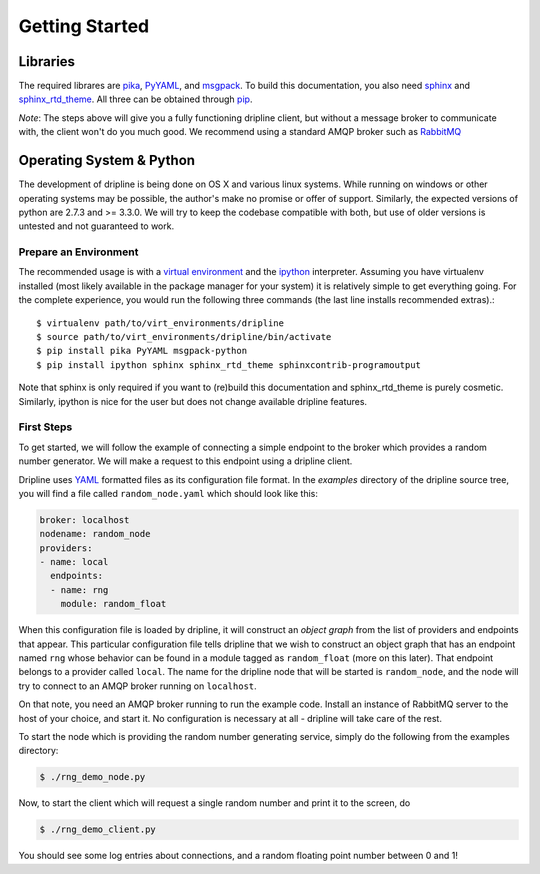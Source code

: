 ===============
Getting Started
===============

Libraries
*********
The required librares are `pika <pika.readthedocs.org>`_, `PyYAML <pyyaml.org>`_, and `msgpack <msgpack.org>`_.
To build this documentation, you also need `sphinx <http://sphinx-doc.org/>`_ and `sphinx_rtd_theme <https://github.com/snide/sphinx_rtd_theme>`_.
All three can be obtained through `pip <http://pip.readthedocs.org/en/latest/installing.html>`_.

*Note*:
The steps above will give you a fully functioning dripline client, but
without a message broker to communicate with, the client won't do you much
good.  We recommend using a standard AMQP broker such as 
`RabbitMQ <https://www.rabbitmq.com>`_

Operating System & Python
*************************
The development of dripline is being done on OS X and various linux systems.
While running on windows or other operating systems may be possible, the author's make no promise or offer of support.
Similarly, the expected versions of python are 2.7.3 and >= 3.3.0.
We will try to keep the codebase compatible with both, but use of older versions is untested and not guaranteed to work.


Prepare an Environment
----------------------

The recommended usage is with a `virtual environment <http://virtualenv.readthedocs.org/en/latest>`_ and the `ipython <http://ipython.org>`_ interpreter.
Assuming you have virtualenv installed (most likely available in the package manager for your system) it is relatively simple to get everything going.
For the complete experience, you would run the following three commands (the last line installs recommended extras).::

$ virtualenv path/to/virt_environments/dripline
$ source path/to/virt_environments/dripline/bin/activate
$ pip install pika PyYAML msgpack-python 
$ pip install ipython sphinx sphinx_rtd_theme sphinxcontrib-programoutput
.. sphinx-argparse is not used for now

Note that sphinx is only required if you want to (re)build this documentation and sphinx_rtd_theme is purely cosmetic.
Similarly, ipython is nice for the user but does not change available dripline features.


First Steps
-----------
To get started, we will follow the example of connecting a simple 
endpoint to the broker which provides a random number generator.  We will
make a request to this endpoint using a dripline client.

Dripline uses `YAML <http://www.yaml.org/>`_ formatted files as its 
configuration file format.  In the `examples` directory of the dripline
source tree, you will find a file called ``random_node.yaml`` which should
look like this:

.. code-block:: yaml

    broker: localhost
    nodename: random_node
    providers:
    - name: local
      endpoints:
      - name: rng
        module: random_float

When this configuration file is loaded by dripline, it will construct an 
`object graph` from the list of providers and endpoints that appear.  This
particular configuration file tells dripline that we wish to construct an
object graph that has an endpoint named ``rng`` whose behavior can be found
in a module tagged as ``random_float`` (more on this later).  That endpoint
belongs to a provider called ``local``.  The name for the dripline node that
will be started is ``random_node``, and the node will try to connect to
an AMQP broker running on ``localhost``.

On that note, you need an AMQP broker running to run the example code.  Install
an instance of RabbitMQ server to the host of your choice, and start it.  No
configuration is necessary at all - dripline will take care of the rest.

To start the node which is providing the random number generating service,
simply do the following from the examples directory:

.. code-block:: bash

    $ ./rng_demo_node.py

Now, to start the client which will request a single random number and print it
to the screen, do

.. code-block:: bash

    $ ./rng_demo_client.py

You should see some log entries about connections, and a random floating point
number between 0 and 1!

